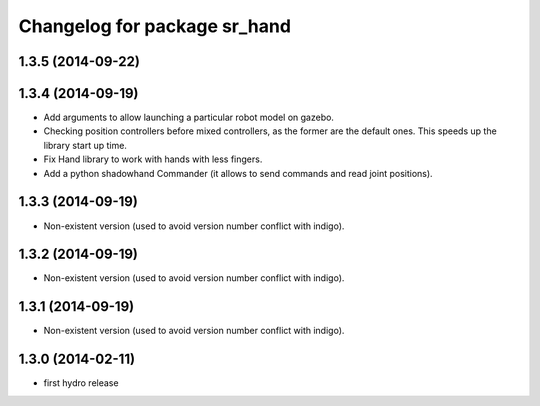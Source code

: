 ^^^^^^^^^^^^^^^^^^^^^^^^^^^^^
Changelog for package sr_hand
^^^^^^^^^^^^^^^^^^^^^^^^^^^^^

1.3.5 (2014-09-22)
------------------

1.3.4 (2014-09-19)
------------------
* Add arguments to allow launching a particular robot model on gazebo.
* Checking position controllers before mixed controllers, as the former are the default ones. This speeds up the library start up time.
* Fix Hand library to work with hands with less fingers.
* Add a python shadowhand Commander (it allows to send commands and read joint positions).

1.3.3 (2014-09-19)
------------------
* Non-existent version (used to avoid version number conflict with indigo).

1.3.2 (2014-09-19)
------------------
* Non-existent version (used to avoid version number conflict with indigo).

1.3.1 (2014-09-19)
------------------
* Non-existent version (used to avoid version number conflict with indigo).

1.3.0 (2014-02-11)
------------------
* first hydro release

